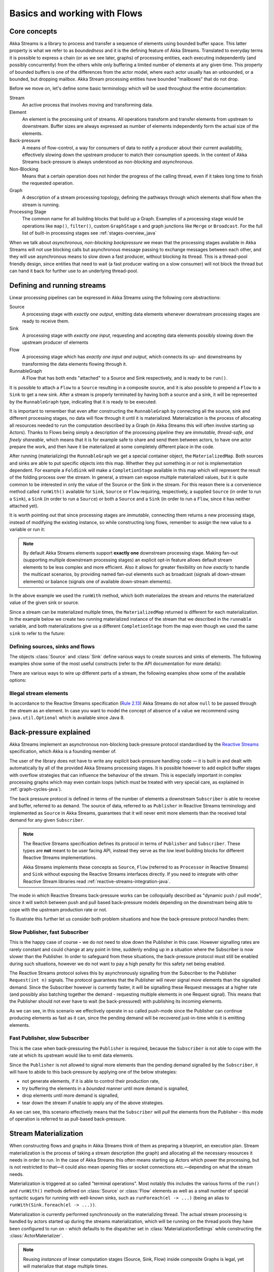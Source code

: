 .. _stream-flow-java:

#############################
Basics and working with Flows
#############################

.. _core-concepts-java:

Core concepts
=============

Akka Streams is a library to process and transfer a sequence of elements using bounded buffer space. This
latter property is what we refer to as *boundedness* and it is the defining feature of Akka Streams. Translated to
everyday terms it is possible to express a chain (or as we see later, graphs) of processing entities, each executing
independently (and possibly concurrently) from the others while only buffering a limited number of elements at any given
time. This property of bounded buffers is one of the differences from the actor model, where each actor usually has
an unbounded, or a bounded, but dropping mailbox. Akka Stream processing entities have bounded "mailboxes" that
do not drop.

Before we move on, let's define some basic terminology which will be used throughout the entire documentation:

Stream
  An active process that involves moving and transforming data.
Element
  An element is the processing unit of streams. All operations transform and transfer elements from upstream to
  downstream. Buffer sizes are always expressed as number of elements independently form the actual size of the elements.
Back-pressure
  A means of flow-control, a way for consumers of data to notify a producer about their current availability, effectively
  slowing down the upstream producer to match their consumption speeds.
  In the context of Akka Streams back-pressure is always understood as *non-blocking* and *asynchronous*.
Non-Blocking
  Means that a certain operation does not hinder the progress of the calling thread, even if it takes long time to
  finish the requested operation.
Graph
  A description of a stream processing topology, defining the pathways through which elements shall flow when the stream
  is running.
Processing Stage
  The common name for all building blocks that build up a Graph.
  Examples of a processing stage would be  operations like ``map()``, ``filter()``, custom ``GraphStage`` s and graph
  junctions like ``Merge`` or ``Broadcast``. For the full list of built-in processing stages see :ref:`stages-overview_java`

When we talk about *asynchronous, non-blocking backpressure* we mean that the processing stages available in Akka
Streams will not use blocking calls but asynchronous message passing to exchange messages between each other, and they
will use asynchronous means to slow down a fast producer, without blocking its thread. This is a thread-pool friendly
design, since entities that need to wait (a fast producer waiting on a slow consumer) will not block the thread but
can hand it back for further use to an underlying thread-pool.

.. _defining-and-running-streams-java:

Defining and running streams
============================

Linear processing pipelines can be expressed in Akka Streams using the following core abstractions:

Source
  A processing stage with *exactly one output*, emitting data elements whenever downstream processing stages are
  ready to receive them.
Sink
  A processing stage with *exactly one input*, requesting and accepting data elements possibly slowing down the upstream
  producer of elements
Flow
  A processing stage which has *exactly one input and output*, which connects its up- and downstreams by
  transforming the data elements flowing through it.
RunnableGraph
  A Flow that has both ends "attached" to a Source and Sink respectively, and is ready to be ``run()``.

It is possible to attach a ``Flow`` to a ``Source`` resulting in a composite source, and it is also possible to prepend
a ``Flow`` to a ``Sink`` to get a new sink. After a stream is properly terminated by having both a source and a sink,
it will be represented by the ``RunnableGraph`` type, indicating that it is ready to be executed.

It is important to remember that even after constructing the ``RunnableGraph`` by connecting all the source, sink and
different processing stages, no data will flow through it until it is materialized. Materialization is the process of
allocating all resources needed to run the computation described by a Graph (in Akka Streams this will often involve
starting up Actors). Thanks to Flows being simply a description of the processing pipeline they are *immutable,
thread-safe, and freely shareable*, which means that it is for example safe to share and send them between actors, to have
one actor prepare the work, and then have it be materialized at some completely different place in the code.

.. includecode:: ../code/docs/stream/FlowDocTest.java#materialization-in-steps

After running (materializing) the ``RunnableGraph`` we get a special container object, the ``MaterializedMap``. Both
sources and sinks are able to put specific objects into this map. Whether they put something in or not is implementation
dependent. For example a ``FoldSink`` will make a ``CompletionStage`` available in this map which will represent the result
of the folding process over the stream.  In general, a stream can expose multiple materialized values,
but it is quite common to be interested in only the value of the Source or the Sink in the stream. For this reason
there is a convenience method called ``runWith()`` available for ``Sink``, ``Source`` or ``Flow`` requiring, respectively,
a supplied ``Source`` (in order to run a ``Sink``), a ``Sink`` (in order to run a ``Source``) or
both a ``Source`` and a ``Sink`` (in order to run a ``Flow``, since it has neither attached yet).

.. includecode:: ../code/docs/stream/FlowDocTest.java#materialization-runWith

It is worth pointing out that since processing stages are *immutable*, connecting them returns a new processing stage,
instead of modifying the existing instance, so while constructing long flows, remember to assign the new value to a variable or run it:

.. includecode:: ../code/docs/stream/FlowDocTest.java#source-immutable

.. note::
   By default Akka Streams elements support **exactly one** downstream processing stage.
   Making fan-out (supporting multiple downstream processing stages) an explicit opt-in feature allows default stream elements to
   be less complex and more efficient. Also it allows for greater flexibility on *how exactly* to handle the multicast scenarios,
   by providing named fan-out elements such as broadcast (signals all down-stream elements) or balance (signals one of available down-stream elements).

In the above example we used the ``runWith`` method, which both materializes the stream and returns the materialized value
of the given sink or source.

Since a stream can be materialized multiple times, the ``MaterializedMap`` returned is different for each materialization.
In the example below we create two running materialized instance of the stream that we described in the ``runnable``
variable, and both materializations give us a different ``CompletionStage`` from the map even though we used the same ``sink``
to refer to the future:

.. includecode:: ../code/docs/stream/FlowDocTest.java#stream-reuse

Defining sources, sinks and flows
---------------------------------

The objects :class:`Source` and :class:`Sink` define various ways to create sources and sinks of elements. The following
examples show some of the most useful constructs (refer to the API documentation for more details):

.. includecode:: ../code/docs/stream/FlowDocTest.java#source-sink

There are various ways to wire up different parts of a stream, the following examples show some of the available options:

.. includecode:: ../code/docs/stream/FlowDocTest.java#flow-connecting

Illegal stream elements
-----------------------

In accordance to the Reactive Streams specification (`Rule 2.13 <https://github.com/reactive-streams/reactive-streams-jvm#2.13>`_)
Akka Streams do not allow ``null`` to be passed through the stream as an element. In case you want to model the concept
of absence of a value we recommend using ``java.util.Optional`` which is available since Java 8.

.. _back-pressure-explained-java:

Back-pressure explained
=======================

Akka Streams implement an asynchronous non-blocking back-pressure protocol standardised by the `Reactive Streams`_
specification, which Akka is a founding member of.

.. _Reactive Streams: http://reactive-streams.org/

The user of the library does not have to write any explicit back-pressure handling code — it is built in
and dealt with automatically by all of the provided Akka Streams processing stages. It is possible however to add
explicit buffer stages with overflow strategies that can influence the behaviour of the stream. This is especially important
in complex processing graphs which may even contain loops (which *must* be treated with very special
care, as explained in :ref:`graph-cycles-java`).

The back pressure protocol is defined in terms of the number of elements a downstream ``Subscriber`` is able to receive
and buffer, referred to as ``demand``.
The source of data, referred to as ``Publisher`` in Reactive Streams terminology and implemented as ``Source`` in Akka
Streams, guarantees that it will never emit more elements than the received total demand for any given ``Subscriber``.

.. note::

   The Reactive Streams specification defines its protocol in terms of ``Publisher`` and ``Subscriber``.
   These types are **not** meant to be user facing API, instead they serve as the low level building blocks for
   different Reactive Streams implementations.

   Akka Streams implements these concepts as ``Source``, ``Flow`` (referred to as ``Processor`` in Reactive Streams)
   and ``Sink`` without exposing the Reactive Streams interfaces directly.
   If you need to integrate with other Reactive Stream libraries read :ref:`reactive-streams-integration-java`.

The mode in which Reactive Streams back-pressure works can be colloquially described as "dynamic push / pull mode",
since it will switch between push and pull based back-pressure models depending on the downstream being able to cope
with the upstream production rate or not.

To illustrate this further let us consider both problem situations and how the back-pressure protocol handles them:

Slow Publisher, fast Subscriber
-------------------------------

This is the happy case of course – we do not need to slow down the Publisher in this case. However signalling rates are
rarely constant and could change at any point in time, suddenly ending up in a situation where the Subscriber is now
slower than the Publisher. In order to safeguard from these situations, the back-pressure protocol must still be enabled
during such situations, however we do not want to pay a high penalty for this safety net being enabled.

The Reactive Streams protocol solves this by asynchronously signalling from the Subscriber to the Publisher
``Request(int n)`` signals. The protocol guarantees that the Publisher will never signal *more* elements than the
signalled demand. Since the Subscriber however is currently faster, it will be signalling these Request messages at a higher
rate (and possibly also batching together the demand - requesting multiple elements in one Request signal). This means
that the Publisher should not ever have to wait (be back-pressured) with publishing its incoming elements.

As we can see, in this scenario we effectively operate in so called push-mode since the Publisher can continue producing
elements as fast as it can, since the pending demand will be recovered just-in-time while it is emitting elements.

Fast Publisher, slow Subscriber
-------------------------------

This is the case when back-pressuring the ``Publisher`` is required, because the ``Subscriber`` is not able to cope with
the rate at which its upstream would like to emit data elements.

Since the ``Publisher`` is not allowed to signal more elements than the pending demand signalled by the ``Subscriber``,
it will have to abide to this back-pressure by applying one of the below strategies:

- not generate elements, if it is able to control their production rate,
- try buffering the elements in a *bounded* manner until more demand is signalled,
- drop elements until more demand is signalled,
- tear down the stream if unable to apply any of the above strategies.

As we can see, this scenario effectively means that the ``Subscriber`` will *pull* the elements from the Publisher –
this mode of operation is referred to as pull-based back-pressure.

.. _stream-materialization-java:

Stream Materialization
======================

When constructing flows and graphs in Akka Streams think of them as preparing a blueprint, an execution plan.
Stream materialization is the process of taking a stream description (the graph) and allocating all the necessary resources
it needs in order to run. In the case of Akka Streams this often means starting up Actors which power the processing,
but is not restricted to that—it could also mean opening files or socket connections etc.—depending on what the stream needs.

Materialization is triggered at so called "terminal operations". Most notably this includes the various forms of the ``run()``
and ``runWith()`` methods defined on :class:`Source` or :class:`Flow` elements as well as a small number of special syntactic sugars for running with
well-known sinks, such as ``runForeach(el -> ...)`` (being an alias to ``runWith(Sink.foreach(el -> ...))``.

Materialization is currently performed synchronously on the materializing thread.
The actual stream processing is handled by actors started up during the streams materialization,
which will be running on the thread pools they have been configured to run on - which defaults to the dispatcher set in
:class:`MaterializationSettings` while constructing the :class:`ActorMaterializer`.

.. note::
   Reusing *instances* of linear computation stages (Source, Sink, Flow) inside composite Graphs is legal,
   yet will materialize that stage multiple times.

.. _flow-combine-mat-java:

Operator Fusion
---------------

Akka Streams 2.0 contains an initial version of stream operator fusion support. This means that
the processing steps of a flow or stream graph can be executed within the same Actor and has three
consequences:

  * starting up a stream may take longer than before due to executing the fusion algorithm
  * passing elements from one processing stage to the next is a lot faster between fused
    stages due to avoiding the asynchronous messaging overhead
  * fused stream processing stages no longer run in parallel to each other, meaning that
    only up to one CPU core is used for each fused part

The first point can be countered by pre-fusing and then reusing a stream blueprint as sketched below:

.. includecode:: ../code/docs/stream/FlowDocTest.java#explicit-fusing

In order to balance the effects of the second and third bullet points you will have to insert asynchronous
boundaries manually into your flows and graphs by way of adding ``Attributes.asyncBoundary`` using the method
``async`` on ``Source``, ``Sink`` and ``Flow`` to pieces that shall communicate with the rest of the graph in
an asynchronous fashion.

.. includecode:: ../code/docs/stream/FlowDocTest.java#flow-async

In this example we create two regions within the flow which will be executed in one Actor each—assuming that adding
and multiplying integers is an extremely costly operation this will lead to a performance gain since two CPUs can
work on the tasks in parallel. It is important to note that asynchronous boundaries are not singular places within a
flow where elements are passed asynchronously (as in other streaming libraries), but instead attributes always work
by adding information to the flow graph that has been constructed up to this point:

|

.. image:: ../../images/asyncBoundary.png
   :align: center
   :width: 700

|

This means that everything that is inside the red bubble will be executed by one actor and everything outside of it
by another. This scheme can be applied successively, always having one such boundary enclose the previous ones plus all
processing stages that have been added since them.

.. warning::

  Without fusing (i.e. up to version 2.0-M2) each stream processing stage had an implicit input buffer
  that holds a few elements for efficiency reasons. If your flow graphs contain cycles then these buffers
  may have been crucial in order to avoid deadlocks. With fusing these implicit buffers are no longer
  there, data elements are passed without buffering between fused stages. In those cases where buffering
  is needed in order to allow the stream to run at all, you will have to insert explicit buffers with the
  ``.buffer()`` combinator—typically a buffer of size 2 is enough to allow a feedback loop to function.

The new fusing behavior can be disabled by setting the configuration parameter ``akka.stream.materializer.auto-fusing=off``.
In that case you can still manually fuse those graphs which shall run on less Actors. With the exception of the
:class:`SslTlsStage` and the ``groupBy`` operator all built-in processing stages can be fused.

Combining materialized values
-----------------------------

Since every processing stage in Akka Streams can provide a materialized value after being materialized, it is necessary
to somehow express how these values should be composed to a final value when we plug these stages together. For this,
many combinator methods have variants that take an additional argument, a function, that will be used to combine the
resulting values. Some examples of using these combiners are illustrated in the example below.

.. includecode:: ../code/docs/stream/FlowDocTest.java#flow-mat-combine

.. note::

   In Graphs it is possible to access the materialized value from inside the stream processing graph. For details see :ref:`graph-matvalue-java`.

Stream ordering
===============
In Akka Streams almost all computation stages *preserve input order* of elements. This means that if inputs ``{IA1,IA2,...,IAn}``
"cause" outputs ``{OA1,OA2,...,OAk}`` and inputs ``{IB1,IB2,...,IBm}`` "cause" outputs ``{OB1,OB2,...,OBl}`` and all of
``IAi`` happened before all ``IBi`` then ``OAi`` happens before ``OBi``.

This property is even uphold by async operations such as ``mapAsync``, however an unordered version exists
called ``mapAsyncUnordered`` which does not preserve this ordering.

However, in the case of Junctions which handle multiple input streams (e.g. :class:`Merge`) the output order is,
in general, *not defined* for elements arriving on different input ports. That is a merge-like operation may emit ``Ai``
before emitting ``Bi``, and it is up to its internal logic to decide the order of emitted elements. Specialized elements
such as ``Zip`` however *do guarantee* their outputs order, as each output element depends on all upstream elements having
been signalled already – thus the ordering in the case of zipping is defined by this property.

If you find yourself in need of fine grained control over order of emitted elements in fan-in
scenarios consider using :class:`MergePreferred` or :class:`GraphStage` – which gives you full control over how the
merge is performed.

